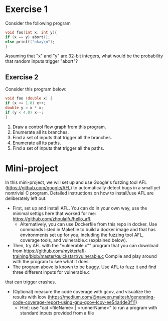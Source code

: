 *  Exercise 1  
Consider the following program

#+BEGIN_SRC c
void foo(int x, int y){
if (x == y) abort();
else printf("okay\n");
}
#+END_SRC

Assuming that "x" and "y" are 32-bit integers, what would be the
probability that random inputs trigger "abort"?

** Exercise 2
Consider this program below:
#+BEGIN_SRC c
void foo (double x) {
if (x <= 1.0) x++;
double y = x * x;
if (y < 4.0) x--;
}
#+END_SRC

1. Draw a control flow graph from this program.
2. Enumerate all its branches.
3. Find a set of inputs that trigger all the branches.
4. Enumerate all its paths.
5. Find a set of inputs that trigger all the paths.


* Mini-project

In this mini-project, we will set up and use Google's fuzzing tool AFL
(https://github.com/google/AFL) to automatically detect bugs in a
small yet nontrivial C program. Detailed instructions on how to
install/use AFL are deliberately left out.

- First, set up and install AFL. You can do in your own way, use the minimal settigs here that worked for me:
  https://github.com/zhoulaifu/hello_afl.
  - Alternatively, you can use Dockerfile from this repo in docker. Use commands listed in Makefile to build a docker image and that has  environments set up for you, including the fuzzing tool AFL, coverage tools, and vulnerable.c (explained below). 
- Then, try AFL with the "vulnerable.c"" program that you can download
  from
  https://github.com/mykter/afl-training/blob/master/quickstart/vulnerable.c
  Compile and play around with the program to see what it does.
- The program above is known to be buggy. Use AFL to fuzz it and find three different inputs for vulnerable.c
that can trigger crashes.
- (Optional) measure the code coverage with gcov, and visualize the results with lcov (https://medium.com/@naveen.maltesh/generating-code-coverage-report-using-gnu-gcov-lcov-ee54a4de3f11)
  - Hint: use "cat <fileName> | <runnerName>" to run a program with standard inputs provided from a file

 
